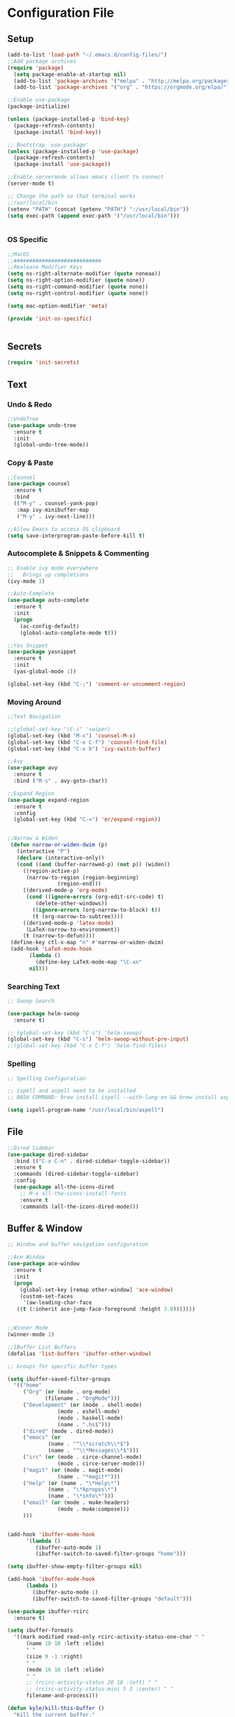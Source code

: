 * Configuration File
** Setup
#+BEGIN_SRC emacs-lisp :tangle yes
    (add-to-list 'load-path "~/.emacs.d/config-files/")
    ;;Add package archives
    (require 'package)
      (setq package-enable-at-startup nil)
      (add-to-list 'package-archives '("melpa" . "http://melpa.org/packages/")t)
      (add-to-list 'package-archives '("org" . "https://orgmode.org/elpa/") t)

    ;;Enable use-package
    (package-initialize)

    (unless (package-installed-p 'bind-key)
      (package-refresh-contents)
      (package-install 'bind-key))

    ;; Bootstrap `use-package'
    (unless (package-installed-p 'use-package)
      (package-refresh-contents)
      (package-install 'use-package))

    ;;Enable servermode allows emacs client to connect
    (server-mode t)

    ;; Change the path so that terminal works
    ;;/usr/local/bin
    (setenv "PATH" (concat (getenv "PATH") ":/usr/local/bin"))
    (setq exec-path (append exec-path '("/usr/local/bin")))


#+END_SRC
*** OS Specific
#+BEGIN_SRC emacs-lisp :tangle yes
  ;;MacOS
  ;;############################
  ;;Realease Modifier Keys
  (setq ns-right-alternate-modifier (quote noneaa))
  (setq ns-right-option-modifier (quote none))
  (setq ns-right-command-modifier (quote none))
  (setq ns-right-control-modifier (quote none))

  (setq mac-option-modifier 'meta)

  (provide 'init-os-specific)


#+END_SRC
** Secrets
#+BEGIN_SRC emacs-lisp :tangle yes
  (require 'init-secrets)
#+END_SRC
** Text
*** Undo & Redo 
#+BEGIN_SRC emacs-lisp :tangle yes
  ;;UndoTree
  (use-package undo-tree
    :ensure t
    :init
    (global-undo-tree-mode))

#+END_SRC
*** Copy & Paste
#+BEGIN_SRC emacs-lisp :tangle yes
  ;;Counsel
  (use-package counsel
    :ensure t
    :bind
    (("M-y" . counsel-yank-pop)
     :map ivy-minibuffer-map
     ("M-y" . ivy-next-line)))

  ;;Allow Emacs to access OS clipboard
  (setq save-interprogram-paste-before-kill t)

#+END_SRC

*** Autocomplete & Snippets & Commenting
#+BEGIN_SRC emacs-lisp :tangle yes
  ;; Enable ivy mode everywhere
  ;;   Brings up completions
  (ivy-mode 1)

  ;;Auto-Complete
  (use-package auto-complete
    :ensure t
    :init
    (progn
      (ac-config-default)
      (global-auto-complete-mode t)))

  ;;Yas Snippet
  (use-package yasnippet
    :ensure t
    :init
    (yas-global-mode 1))

  (global-set-key (kbd "C-;") 'comment-or-uncomment-region)
#+END_SRC

*** Moving Around
#+BEGIN_SRC emacs-lisp :tangle yes
  ;;Text Navigation

  ;;(global-set-key "\C-s" 'swiper)
  (global-set-key (kbd "M-x") 'counsel-M-x)
  (global-set-key (kbd "C-x C-f") 'counsel-find-file)
  (global-set-key (kbd "C-x b") 'ivy-switch-buffer)

  ;;Avy
  (use-package avy
    :ensure t
    :bind ("M-s" . avy-goto-char))

  ;;Expand Region
  (use-package expand-region
    :ensure t
    :config 
    (global-set-key (kbd "C-=") 'er/expand-region))


  ;;Narrow & Widen
   (defun narrow-or-widen-dwim (p)
     (interactive "P")
     (declare (interactive-only))
     (cond ((and (buffer-narrowed-p) (not p)) (widen))
	   ((region-active-p)
	    (narrow-to-region (region-beginning)
			      (region-end)))
	   ((derived-mode-p 'org-mode)
	    (cond ((ignore-errors (org-edit-src-code) t)
		   (delete-other-windows))
		  ((ignore-errors (org-narrow-to-block) t))
		  (t (org-narrow-to-subtree))))
	   ((derived-mode-p 'latex-mode)
	    (LaTeX-narrow-to-environment))
	   (t (narrow-to-defun))))
   (define-key ctl-x-map "n" #'narrow-or-widen-dwim)
   (add-hook 'LaTeX-mode-hook
	     (lambda ()
	       (define-key LaTeX-mode-map "\C-xn"
		 nil)))
#+END_SRC
*** Searching Text
#+BEGIN_SRC emacs-lisp :tangle yes
  ;; Swoop Search

  (use-package helm-swoop
    :ensure t)

  ;; (global-set-key (kbd "C-s") 'helm-swoop)
  (global-set-key (kbd "C-s") 'helm-swoop-without-pre-input)
  ;;(global-set-key (kbd "C-x C-f") 'helm-find-files)
#+END_SRC
*** Spelling
#+BEGIN_SRC emacs-lisp :tangle yes
  ;; Spelling Configuration

  ;; ispell and aspell need to be installed
  ;; BASH COMMAND: brew install ispell --with-lang-en && brew install aspell --with-lang-en

  (setq ispell-program-name "/usr/local/bin/aspell")
#+END_SRC

** File
#+BEGIN_SRC emacs-lisp :tangle yes
  ;;Dired Sidebar
  (use-package dired-sidebar
    :bind (("C-x C-n" . dired-sidebar-toggle-sidebar))
    :ensure t
    :commands (dired-sidebar-toggle-sidebar)
    :config
    (use-package all-the-icons-dired
      ;; M-x all-the-icons-install-fonts
      :ensure t
      :commands (all-the-icons-dired-mode)))
#+END_SRC
** Buffer & Window
#+BEGIN_SRC emacs-lisp :tangle yes
  ;; Window and buffer navigation configuration

  ;;Ace Window
  (use-package ace-window
    :ensure t
    :init
    (progn
      (global-set-key [remap other-window] 'ace-window)
      (custom-set-faces
       '(aw-leading-char-face
	 ((t (:inherit ace-jump-face-foreground :height 3.0)))))))


  ;;Winner Mode
  (winner-mode 1)

  ;;IBuffer List Buffers
  (defalias 'list-buffers 'ibuffer-other-window)

  ;; Groups for specific buffer types

  (setq ibuffer-saved-filter-groups
	'(("home"
	   ("Org" (or (mode . org-mode)
		      (filename . "OrgMode")))
	   ("Development" (or (mode . shell-mode)
			      (mode . eshell-mode)
			      (mode . haskell-mode)
			      (name . ".hs$")))
	   ("dired" (mode . dired-mode))
	   ("emacs" (or
			   (name . "^\\*scratch\\*$")
			   (name . "^\\*Messages\\*$")))
	   ("irc" (or (mode . circe-channel-mode)
			      (mode . circe-server-mode)))
	   ("magit" (or (mode . magit-mode)
			      (name . "*magit*")))
	   ("Help" (or (name . "\*Help\*")
		       (name . "\*Apropos\*")
		       (name . "\*info\*")))
	   ("email" (or (mode . mu4e-headers)
			      (mode . mu4e:compose)))
	   )))


  (add-hook 'ibuffer-mode-hook
	    '(lambda ()
	       (ibuffer-auto-mode 1)
	       (ibuffer-switch-to-saved-filter-groups "home")))

  (setq ibuffer-show-empty-filter-groups nil)

  (add-hook 'ibuffer-mode-hook
	    (lambda ()
	      (ibuffer-auto-mode 1)
	      (ibuffer-switch-to-saved-filter-groups "default")))

  (use-package ibuffer-rcirc
    :ensure t)

  (setq ibuffer-formats
	'((mark modified read-only rcirc-activity-status-one-char " "
		(name 18 18 :left :elide)
		" "
		(size 9 -1 :right)
		" "
		(mode 16 16 :left :elide)
		" "
		;; (rcirc-activity-status 20 18 :left) " "
		;; (rcirc-activity-status-mini 5 3 :center) " "
		filename-and-process)))

  (defun kyle/kill-this-buffer ()
    "Kill the current buffer."
    (interactive)
    (kill-buffer (current-buffer)))

  (global-set-key (kbd "C-x M-k") 'kyle/kill-this-buffer)
#+END_SRC
** Help & Documentation
#+BEGIN_SRC emacs-lisp :tangle yes
  ;;Which Key
  (use-package which-key
	  :ensure t
	  :config
	  (which-key-mode))
#+END_SRC
** Interface
*** Basic Customisations 
#+BEGIN_SRC emacs-lisp :tangle yes
  ;;Disable Startup Message
  (setq inhibit-startup-message t)

  ;;Disable Tool Bar
  (tool-bar-mode -1)

  ;;Disable Tool Bar
  (menu-bar-mode -1) 

  ;;Enable Line Numbers
  (global-linum-mode t)

  ;;Confirmation Message
  (fset 'yes-or-no-p 'y-or-n-p)

  ;;Line Highlighting
  (global-hl-line-mode t)

  ;;Change the Default Size of the Text
  (set-face-attribute 'default nil :height 160)

  ;;Clear the Buffers List
  (setq ido-virtual-buffers '())
  (setq recentf-list '())

  ;; Make the cursor full width of the character beneth it
  (setq x-stretch-cursor t)
#+END_SRC
*** Theme
**** Doom Theme
#+BEGIN_SRC emacs-lisp :tangle yes
  ;;Install the theme
  (use-package doom-themes
    :ensure t)

  (require 'doom-themes)

  ;; Global settings (defaults)
  (setq doom-themes-enable-bold t    ; if nil, bold is universally disabled
	doom-themes-enable-italic t) ; if nil, italics is universally disabled

  ;; Load the theme (doom-one, doom-molokai, etc); keep in mind that each theme
  ;; may have their own settings.

  ;; (load-theme 'doom-one t)
  ;; (load-theme 'doom-one-light t)
  ;; (load-theme 'doom-vibrant t)
  ;; (load-theme 'doom-citylights t)
  ;; (load-theme 'doom-dracula t)
  (load-theme 'doom-molokai t)
  ;; (load-theme 'doom-nord t)
  ;; (load-theme 'doom-nord-light t)
  ;; (load-theme 'doom-nova t)
  ;; (load-theme 'doom-peacock t)
  ;; (load-theme 'doom-solarized-light t)
  ;; (load-theme 'doom-spacegrey t)
  ;; (load-theme 'doom-tomorrow-night t)


  ;; Enable flashing mode-line on errors
  (doom-themes-visual-bell-config)

  ;; Enable custom neotree theme
  (doom-themes-neotree-config)  ; all-the-icons fonts must be installed!

  ;; Corrects (and improves) org-mode's native fontification.
  (doom-themes-org-config)
#+END_SRC
*** TODO Modeline
#+BEGIN_SRC emacs-lisp :tangle yes
  ;;Mode Line
  (display-time-mode 1)

   ;; (use-package powerline
   ;;   :ensure t
   ;;   :init
   ;;   (powerline-default-theme))
#+END_SRC
** Programming
*** Highlighting
#+BEGIN_SRC emacs-lisp :tangle yes
  ;; Highlight Maching Bracket
  (show-paren-mode t)
  (setq show-paren-style 'expression)
#+END_SRC

=#+BEGIN_SRC emacs-lisp
  (use-package highlight-indent-guides
    :ensure t)
  (add-hook 'prog-mode-hook 'highlight-indent-guides-mode)

=#+END_SRC
*** Version Control & Backup
#+BEGIN_SRC emacs-lisp :tangle yes
  ;;Reload the file if chaanged on the disk
  (global-auto-revert-mode 1)
  (setq auto-revert-verbose nil)

  ;;Install magit
  (use-package magit
    :ensure t
    :bind (("C-c g" . magit-status)))

  (setq backup-directory-alist '(("." . "~/.emacs.d/backup"))   ;;Change the location 
                                                                ;; of backup files
      backup-by-copying t    ; Don't delink hardlinks
      version-control t      ; Use version numbers on backups
      delete-old-versions t  ; Automatically delete excess backups
      kept-new-versions 20   ; how many of the newest versions to keep
      kept-old-versions 5    ; and how many of the old
      )
#+END_SRC
*** Terminal
#+BEGIN_SRC emacs-lisp :tangle yes
  ;; Term Config

  (use-package multi-term
    :ensure t)

  (setq multi-term-program "/bin/bash")



  (defun set-exec-path-from-shell-PATH ()
    (let ((path-from-shell (replace-regexp-in-string
			    "[ \t\n]*$"
			    ""
			    (shell-command-to-string "$SHELL --login -i -c 'echo $PATH'"))))
      (setenv "PATH" path-from-shell)
      (setq eshell-path-env path-from-shell) ; for eshell users
      (setq exec-path (split-string path-from-shell path-separator))))

  (when window-system (set-exec-path-from-shell-PATH))
#+END_SRC
*** Haskell
#+BEGIN_SRC emacs-lisp :tangle yes
  ;; Haskell Customisations

  (use-package haskell-mode
    :ensure t)

  (add-hook 'haskell-mode-hook 'haskell-mode)
#+END_SRC

*** TODO Java

** Org Mode
*** Setup
#+BEGIN_SRC emacs-lisp :tangle yes
  ;;Install and setup Org
  (unless package-archive-contents    ;; Refresh the packages descriptions
    (package-refresh-contents))
  (setq package-load-list '(all))     ;; List of packages to load
  (unless (package-installed-p 'org)  ;; Make sure the Org package is
    (package-install 'org))           ;; installed, install it if not
  (package-initialize)                ;; Initialize & Install Package

#+END_SRC
*** Misc
#+BEGIN_SRC emacs-lisp :tangle yes
  ;;Install org Mode
  (use-package org
    :ensure t)

  ;;(use-package org
  ;;  :ensure org-plus-contrib
  ;;  :pin org)



  ;;Org Tags
  (setq org-tag-alist '(("SixthForm" . ?s) ("University" . ?u) ("Personal" . ?p)))

  ;;Org Clocking
  (setq org-clock-into-drawer t)

  ;;Org Bullets
  (use-package org-bullets 
    :ensure t
    :config
    (add-hook 'org-mode-hook (lambda () (org-bullets-mode 1))))
#+END_SRC
*** Agenda
#+BEGIN_SRC emacs-lisp :tangle yes
  ;;Org Agenda

  (message "Entered Org Agenda")
  ;;Define Agenda Files Location
  (setq org-agenda-files (list "/Users/kyle/Dropbox/org/life.org"
			       "/Users/kyle/Dropbox/org/inbox.org"
			       "/Users/kyle/Dropbox/org/gcal.org"
			       "/Users/kyle/Dropbox/org/edinburgh.org"
			       "/Users/kyle/workspace/MapApp/README.org"))

  ;;Define the Org Agenda Key Map
  (define-key global-map "\C-ca" 'org-agenda)

  ;;Don't show done tasks in agenda
  (setq org-agenda-skip-scheduled-if-done nil)

  ;;Org Refile
  (setq org-refile-targets
	'(("life.org" :maxlevel . 2)
	  ("inbox.org" :maxlevel . 2)
	  ("edinburgh.org" :maxlevel . 2)))

  ;;Org Archive Type
  (setq org-archive-location "%s_archive::datetree/")
#+END_SRC

#+BEGIN_SRC emacs-lisp :tangle yes
  ;;Custom Agenda View 1

  (setq org-agenda-custom-commands
	'(("c" "Simple agenda view"
	   ((tags "PRIORITY=\"A\""
		  ((org-agenda-skip-function '(org-agenda-skip-entry-if 'todo 'done))
		   (org-agenda-overriding-header "High-priority unfinished tasks:")))
	    ;; (agenda "")
	    ;; (alltodo "")
	    ))))
#+END_SRC

*** Todo
#+BEGIN_SRC emacs-lisp :tangle yes
  ;;Define Todo's
  (setq org-todo-keywords
	(quote ((sequence "TODO(t)" "WAITING(w)" "SOMEDAY(s)" "|" "DONE(d)" "CANCELLED(c)" "ARCHIVE(a)"))))
  (setq org-todo-keyword-faces
	(quote (("TODO" :foreground "red" :weight bold)
		("SOMEDAY" :foreground "orange" :weight bold)
		("DONE" :foreground "forest green" :weight bold)
		("WAITING" :foreground "orange" :weight bold)
		("CANCELLED" :foreground "forest green" :weight bold)
		("ARCHIVE" :foreground "forest green" :weight bold))))

  ;;Set the parent todo done when all children complete
  (defun org-summary-todo (n-done n-not-done)
    (let (org-log-done org-log-states)
    (org-todo (if (= n-not-done 0) "DONE" "TODO"))))
    (add-hook 'org-after-todo-statistics-hook 'org-summary-todo)
#+END_SRC
*** Export
#+BEGIN_SRC emacs-lisp :tangle yes
  ;;Org HTML Export
  (use-package htmlize
    :ensure t)

  ;;Agenda Export
  (setq org-agenda-exporter-settings
	'((ps-number-of-columns 2)
	  (ps-landscape-mode t)
	  (org-agenda-add-entry-text-maxlines 5)
	  (htmlize-output-type 'css)))
#+END_SRC
*** Capture
#+BEGIN_SRC emacs-lisp :tangle yes
  ;;Org Capture
  ;;Capture Key Bindings
  (global-set-key (kbd "C-c c") 'org-capture)
  (define-key global-map "\C-cl" 'org-store-link)

  (setq org-log-done t)
  (setq org-agenda-skip-scheduled-if-done t)

  ;;Capture Templates
  (setq org-capture-templates
	'(
	  ("t" "Quick Task" entry (file "~/Dropbox/org/inbox.org") "* TODO %^{Brief Task Description}\nSCHEDULED: %^t\n %^{Additional Details}" :prepend t)
	  ("e" "Event" entry (file  "~/Dropbox/org/gcal.org" ) "* %?\n\n%^T\n\n:PROPERTIES:\n\n:END:\n\n")
	  ("n" "Note" entry (file+headline "~/Dropbox/org/life.org" "Misc Notes") "* %^{Title}\n%?" :prepend t)
	  ("d" "Diary" entry (file+datetree "~/Dropbox/org/diary.org") "** %^{Entry Title}\n%?")
	  ))
#+END_SRC

*** Literate
#+BEGIN_SRC emacs-lisp :tangle yes
  ;;This code allow for literate programming in org mode.
  (org-babel-do-load-languages
   'org-babel-load-languages
   '(
     (emacs-lisp . t)
     (java . t)
     (haskell . t)
     (latex . t)
     ))

  ;; (setq max-lisp-eval-depth 10000)
  ;; (setq max-specpdl-size 10000)
#+END_SRC
** Irc
#+BEGIN_SRC emacs-lisp :tangle yes
  ;;IRC Config File

  (use-package circe
    :ensure t)

  (setq circe-default-nick "ScriptRunner"
	circe-default-user "ScriptRunner"
	circe-default-realname "ScriptRunner"
	circe-default-part-message "ScriptRunner Says: Bye"
	circe-default-quit-message "ScriptRunner Says: Bye")

  (setq circe-new-buffer-behavior 'ignore)

  (setq circe-network-options
	(let ((server-passwd
	       (lambda (server-name)
		 (read-passwd (format "Password for server: %s? " server-name)))))
	  `(
	   ("ZNC/imaginarynet"
	    :tls t
	    :host ,homelab-address
	    :port 6501
	    :user "kyle/imaginarynet"
	    :pass ,znc-password)
	   ("ZNC/freenode"
	   :tls t
	   :host ,homelab-address
	   :port 6501
	   :user "kyle/freenode"
	   :pass ,znc-password)
	   )))

  (setq circe-format-say "{nick:-16s} {body}")
  (setq circe-color-nicks-everywhere t)
  (enable-circe-color-nicks)
  (setq circe-reduce-lurker-spam t)
  (setq erc-server-auto-reconnect nil)

  (setq
   lui-time-stamp-position 'right-margin
   lui-fill-type nil)

  (add-hook 'lui-mode-hook 'my-lui-setup)
  (defun my-lui-setup ()
    (setq
     fringes-outside-margins t
     right-margin-width 5
     word-wrap t
     wrap-prefix "    "))


  (setq circe-network-defaults nil)
#+END_SRC
** Spotify
#+BEGIN_SRC emacs-lisp :tangle yes
  (use-package counsel-spotify
    :ensure t)

  (setq counsel-spotify-client-id spotify-client-id)
  (setq counsel-spotify-client-secret spotify-client-secret)
#+END_SRC

** Rss
#+BEGIN_SRC emacs-lisp :tangle yes
  ;; RSS Reader Customisations
  (use-package elfeed-org
    :ensure t
    :config
    (elfeed-org)
    (setq rmh-elfeed-org-files (list "/Users/kyle/Dropbox/org/elfeed.org")))

  (defun kyle/elfeed-show-all ()
    (interactive)
    (bookmark-maybe-load-default-file)
    (bookmark-jump "elfeed-all"))
  (defun kyle/elfeed-show-emacs ()
    (interactive)
    (bookmark-maybe-load-default-file)
    (bookmark-jump "elfeed-emacs"))
  (defun kyle/elfeed-show-daily ()
    (interactive)
    (bookmark-maybe-load-default-file)
    (bookmark-jump "elfeed-daily"))

  ;;functions to support syncing .elfeed between machines
  ;;makes sure elfeed reads index from disk before launching
  (defun kyle/elfeed-load-db-and-open ()
    "Wrapper to load the elfeed db from disk before opening"
    (interactive)
    (elfeed-db-load)
    (elfeed)
    (elfeed-search-update--force))

  ;;write to disk when quiting
  (defun kyle/elfeed-save-db-and-bury ()
    "Wrapper to save the elfeed db to disk before burying buffer"
    (interactive)
    (elfeed-db-save)
    (quit-window))


  (use-package elfeed
    :ensure t
    :bind (:map elfeed-search-mode-map
		("A" . kyle/elfeed-show-all)
		("E" . kyle/elfeed-show-emacs)
		("D" . kyle/elfeed-show-daily)
		("q" . kyle/elfeed-save-db-and-bury)))

  ;;http://pragmaticemacs.com/emacs/read-your-rss-feeds-in-emacs-with-elfeed/
#+END_SRC

** Email 
#+BEGIN_SRC emacs-lisp :tangle yes
  ;; Email Configuration

  ;;;;;;;;;;;;;;;;;;;;;;;;;;;;;;;;;;;;;;;;;;;;;;;;;;;;;;;;;;;;;;;;;;;;;;;;;;;;;;;;;;;;;;;;;;;;;;;;;;;;
  ;;;;; SETTING UP MU4E
  ;;;;;;;;;;;;;;;;;;;;;;;;;;;;;;;;;;;;;;;;;;;;;;;;;;;;;;;;;;;;;;;;;;;;;;;;;;;;;;;;;;;;;;;;;;;;;;;;;;;;

  (add-to-list 'load-path "/usr/local/share/emacs/site-lisp/mu/mu4e")
  (require 'mu4e)

  (setq mu4e-maildir (expand-file-name "~/.Mail"))
  ;; (setq mu4e-get-mail-command "offlineimap && mu index --maildir ~/.Mail")
  (setq mu4e-get-mail-command "offlineimap")

  ;; Updates every 300 seconds
  (setq mu4e-update-interval 300)


  (setq mu4e-contexts
   `( ,(make-mu4e-context
       :name "Personal"
       :match-func (lambda (msg) (when msg
	 (string-prefix-p "/kylecottonkc@gmail.com" (mu4e-message-field msg :maildir))))
       :vars '(
	 (mu4e-trash-folder . "/kylecottonkc@gmail.com/[Gmail].Trash")
	 (mu4e-refile-folder . "/kylecottonkc@gmail.com/[Gmail].Archive")
	 (mu4e-sent-folder . "/kylecottonkc@gmail.com/[Gmail].Sent Mail")
	 (mu4e-drafts-folder . "/kylecottonkc@gmail.com/[Gmail].Drafts")
	 (user-mail-address "kylecottonkc@gmail.com")
	 ))
  ))
     ;; ,(make-mu4e-context
     ;;   :name "University"
     ;;   :match-func (lambda (msg) (when msg
     ;;     (string-prefix-p "/k.d.cotton@sms.ed.ac.uk" (mu4e-message-field msg :maildir))))
     ;;   :vars '(
	 ;; (mu4e-trash-folder . "/kylecottonkc@gmail.com/[Gmail].Trash")
	 ;; (mu4e-refile-folder . "/kylecottonkc@gmail.com/[Gmail].Archive")
	 ;; (mu4e-sent-folder . "/kylecottonkc@gmail.com/[Gmail].Sent Mail")
	 ;; (mu4e-drafts-folder . "/kylecottonkc@gmail.com/[Gmail].Drafts")
     ;;     (mu4e-refile-folder . exchange-mu4e-refile-folder)
     ;;     ))
     ;; ))

  (setq mu4e-maildir-shortcuts
	'(
	  ("/kylecottonkc@gmail.com/INBOX"  . ?p)
	  ("/k.d.cotton@sms.ed.ac.uk/INBOX" . ?u)
	  ))

  ;;;;;;;;;;;;;;;;;;;;;;;;;;;;;;;;;;;;;;;;;;;;;;;;;;;;;;;;;;;;;;;;;;;;;;;;;;;;;;;;;;;;;;;;;;;;;;;;;;;;
  ;;;;; RENDING HTML EMAIL
  ;;;;;;;;;;;;;;;;;;;;;;;;;;;;;;;;;;;;;;;;;;;;;;;;;;;;;;;;;;;;;;;;;;;;;;;;;;;;;;;;;;;;;;;;;;;;;;;;;;;;

  ;; (add-to-list 'load-path "/usr/local/Cellar/html2text/1.3.2a")
  ;; (require 'html2text)

  ;; (defun my-render-html-message ()
  ;;   (let ((dom (libxml-parse-html-region (point-min) (point-max))))
  ;;     (erase-buffer)
  ;;     (shr-insert-document dom)
  ;;     (goto-char (point-min))))

  ;; (setq mu4e-html2text-command 'my-render-html-message)

  (require 'mu4e-contrib)
  (setq mu4e-html2text-command 'mu4e-shr2text)
  (setq shr-color-visible-luminance-min 80)
  (setq shr-color-visible-distance-min 5)

#+END_SRC

** Keybindings
#+BEGIN_SRC emacs-lisp :tangle yes
  ;;File for all custom keybindings

  ;; Top Row Shortcut Keys.
  (global-set-key (kbd "M-§") 'org-agenda-list)
  (global-set-key (kbd "M-1") 'mu4e)
  (global-set-key (kbd "M-2") 'circe)
  (global-set-key (kbd "M-3") 'elfeed)

  (global-set-key (kbd "M-[") 'shrink-window)
  (global-set-key (kbd "M-]") 'enlarge-window)
  (global-set-key (kbd "M-{") 'shrink-window-horizontally)
  (global-set-key (kbd "M-}") 'enlarge-window-horizontally)

  ;; (global-set-key (kbd "M-<backspace>") 'counsel-spotify-toggle-play-pause)
  (global-set-key (kbd "M-0") 'counsel-spotify-toggle-play-pause)
  (global-set-key (kbd "M-=") 'counsel-spotify-next)
  (global-set-key (kbd "M--") 'counsel-spotify-previous)
  (global-set-key (kbd "M-S") 'counsel-spotify-search-track)
#+END_SRC

